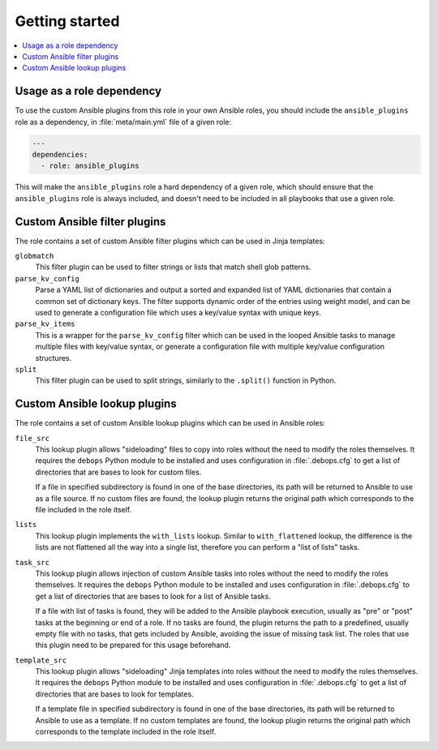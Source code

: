 Getting started
===============

.. contents::
   :local:
   :depth: 1

Usage as a role dependency
--------------------------

To use the custom Ansible plugins from this role in your own Ansible roles, you
should include the ``ansible_plugins`` role as a dependency, in
:file:`meta/main.yml` file of a given role:

.. code-block:: yaml

   ---
   dependencies:
     - role: ansible_plugins

This will make the ``ansible_plugins`` role a hard dependency of a given role,
which should ensure that the ``ansible_plugins`` role is always included, and
doesn't need to be included in all playbooks that use a given role.


Custom Ansible filter plugins
-----------------------------

The role contains a set of custom Ansible filter plugins which can be used in
Jinja templates:

``globmatch``
  This filter plugin can be used to filter strings or lists that match shell
  glob patterns.

``parse_kv_config``
  Parse a YAML list of dictionaries and output a sorted and expanded list of
  YAML dictionaries that contain a common set of dictionary keys. The filter
  supports dynamic order of the entries using weight model, and can be used to
  generate a configuration file which uses a key/value syntax with unique keys.

``parse_kv_items``
  This is a wrapper for the ``parse_kv_config`` filter which can be used in the
  looped Ansible tasks to manage multiple files with key/value syntax, or
  generate a configuration file with multiple key/value configuration
  structures.

``split``
  This filter plugin can be used to split strings, similarly to the
  ``.split()`` function in Python.

Custom Ansible lookup plugins
-----------------------------

The role contains a set of custom Ansible lookup plugins which can be used in
Ansible roles:

``file_src``
  This lookup plugin allows "sideloading" files to copy into roles without the
  need to modify the roles themselves. It requires the ``debops`` Python module
  to be installed and uses configuration in :file:`.debops.cfg` to get a list
  of directories that are bases to look for custom files.

  If a file in specified subdirectory is found in one of the base directories,
  its path will be returned to Ansible to use as a file source. If no custom
  files are found, the lookup plugin returns the original path which
  corresponds to the file included in the role itself.

``lists``
  This lookup plugin implements the ``with_lists`` lookup. Similar to
  ``with_flattened`` lookup, the difference is the lists are not flattened all
  the way into a single list, therefore you can perform a "list of lists"
  tasks.

``task_src``
  This lookup plugin allows injection of custom Ansible tasks into roles without
  the need to modify the roles themselves. It requires the ``debops`` Python
  module to be installed and uses configuration in :file:`.debops.cfg` to get
  a list of directories that are bases to look for a list of Ansible tasks.

  If a file with list of tasks is found, they will be added to the Ansible
  playbook execution, usually as "pre" or "post" tasks at the beginning or end
  of a role. If no tasks are found, the plugin returns the path to
  a predefined, usually empty file with no tasks, that gets included by
  Ansible, avoiding the issue of missing task list. The roles that use this
  plugin need to be prepared for this usage beforehand.

``template_src``
  This lookup plugin allows "sideloading" Jinja templates into roles without
  the need to modify the roles themselves. It requires the ``debops`` Python
  module to be installed and uses configuration in :file:`.debops.cfg` to get
  a list of directories that are bases to look for templates.

  If a template file in specified subdirectory is found in one of the base
  directories, its path will be returned to Ansible to use as a template. If no
  custom templates are found, the lookup plugin returns the original path which
  corresponds to the template included in the role itself.
